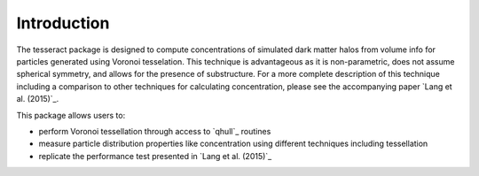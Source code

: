 ============
Introduction
============

The tesseract package is designed to compute concentrations of simulated dark
matter halos from volume info for particles generated using Voronoi tesselation.
This technique is advantageous as it is non-parametric, does not assume 
spherical symmetry, and allows for the presence of substructure. For a more
complete description of this technique including a comparison to other 
techniques for calculating concentration, please see the accompanying paper 
`Lang et al. (2015)`_.

This package allows users to:

* perform Voronoi tessellation through access to `qhull`_ routines
* measure particle distribution properties like concentration using different techniques including tessellation
* replicate the performance test presented in `Lang et al. (2015)`_



